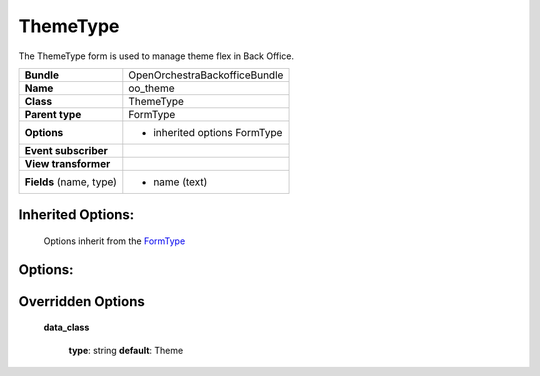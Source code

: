 =========
ThemeType
=========


The ThemeType form is used to manage theme flex in Back Office.

+-----------------------------------+--------------------------------------------------+
| **Bundle**                        | OpenOrchestraBackofficeBundle                    |
+-----------------------------------+--------------------------------------------------+
| **Name**                          | oo_theme                                         |
+-----------------------------------+--------------------------------------------------+
| **Class**                         | ThemeType                                        |
|                                   |                                                  |
+-----------------------------------+--------------------------------------------------+
| **Parent type**                   | FormType                                         |
|                                   |                                                  |
+-----------------------------------+--------------------------------------------------+
| **Options**                       |  * inherited options FormType                    |
|                                   |                                                  |
|                                   |                                                  |
+-----------------------------------+--------------------------------------------------+
| **Event subscriber**              |                                                  |
|                                   |                                                  |
+-----------------------------------+--------------------------------------------------+
| **View transformer**              |                                                  |
|                                   |                                                  |
+-----------------------------------+--------------------------------------------------+
| **Fields** (name, type)           | * name       (text)                              |
|                                   |                                                  |
+-----------------------------------+--------------------------------------------------+


Inherited Options:
==================

 Options inherit from the `FormType <http://symfony.com/doc/current/reference/forms/types/form.html>`_


Options:
========



Overridden Options
==================

 **data_class**

 ..

   **type**: string **default**: Theme
